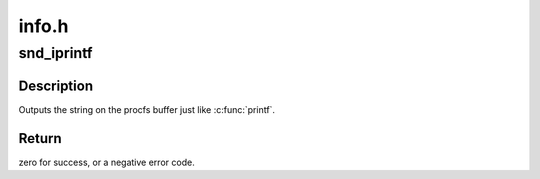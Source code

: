 .. -*- coding: utf-8; mode: rst -*-

======
info.h
======


.. _`snd_iprintf`:

snd_iprintf
===========

.. c:function:: snd_iprintf ( buf,  fmt,  args...)

    printf on the procfs buffer

    :param buf:
        the procfs buffer

    :param fmt:
        the printf format

    :param args...:
        variable arguments



.. _`snd_iprintf.description`:

Description
-----------

Outputs the string on the procfs buffer just like :c:func:`printf`.



.. _`snd_iprintf.return`:

Return
------

zero for success, or a negative error code.

